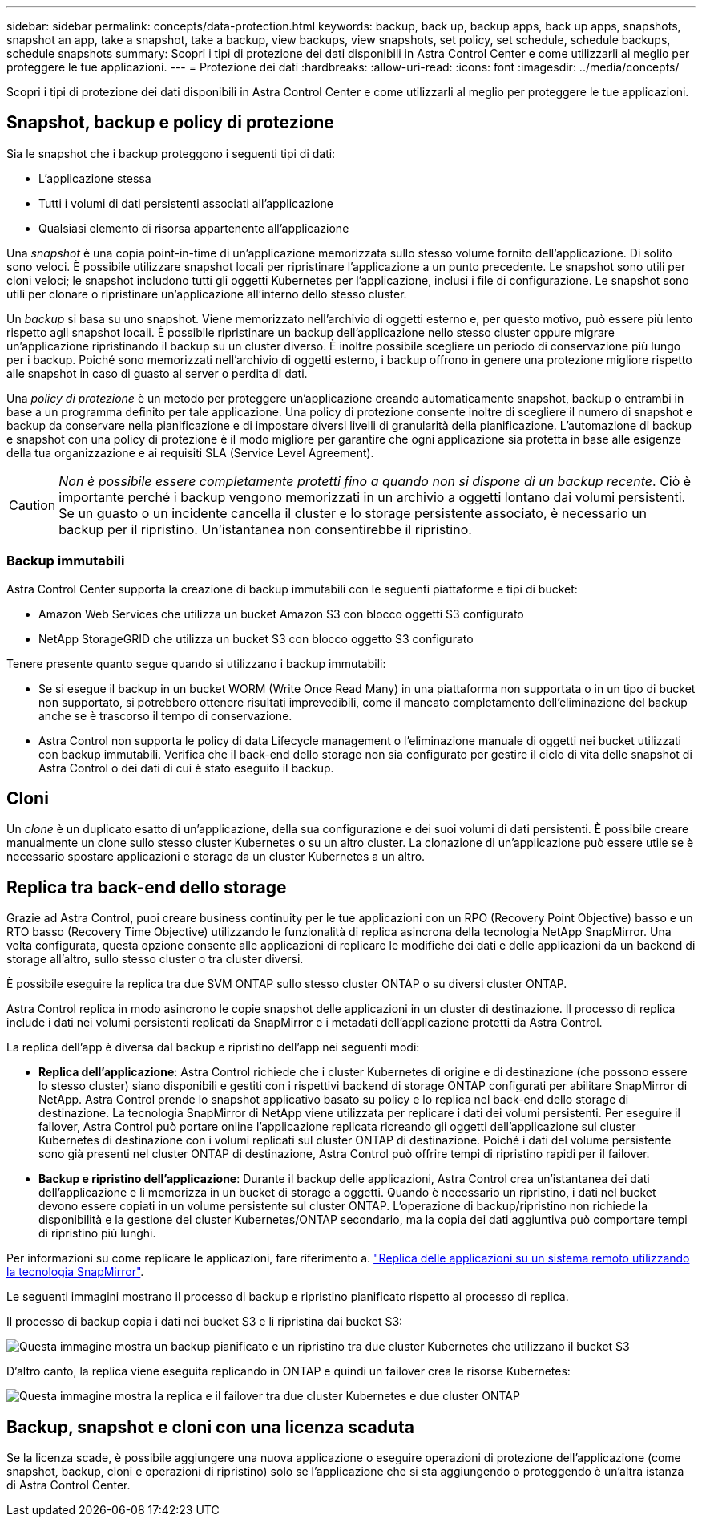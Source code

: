 ---
sidebar: sidebar 
permalink: concepts/data-protection.html 
keywords: backup, back up, backup apps, back up apps, snapshots, snapshot an app, take a snapshot, take a backup, view backups, view snapshots, set policy, set schedule, schedule backups, schedule snapshots 
summary: Scopri i tipi di protezione dei dati disponibili in Astra Control Center e come utilizzarli al meglio per proteggere le tue applicazioni. 
---
= Protezione dei dati
:hardbreaks:
:allow-uri-read: 
:icons: font
:imagesdir: ../media/concepts/


[role="lead"]
Scopri i tipi di protezione dei dati disponibili in Astra Control Center e come utilizzarli al meglio per proteggere le tue applicazioni.



== Snapshot, backup e policy di protezione

Sia le snapshot che i backup proteggono i seguenti tipi di dati:

* L'applicazione stessa
* Tutti i volumi di dati persistenti associati all'applicazione
* Qualsiasi elemento di risorsa appartenente all'applicazione


Una _snapshot_ è una copia point-in-time di un'applicazione memorizzata sullo stesso volume fornito dell'applicazione. Di solito sono veloci. È possibile utilizzare snapshot locali per ripristinare l'applicazione a un punto precedente. Le snapshot sono utili per cloni veloci; le snapshot includono tutti gli oggetti Kubernetes per l'applicazione, inclusi i file di configurazione. Le snapshot sono utili per clonare o ripristinare un'applicazione all'interno dello stesso cluster.

Un _backup_ si basa su uno snapshot. Viene memorizzato nell'archivio di oggetti esterno e, per questo motivo, può essere più lento rispetto agli snapshot locali. È possibile ripristinare un backup dell'applicazione nello stesso cluster oppure migrare un'applicazione ripristinando il backup su un cluster diverso. È inoltre possibile scegliere un periodo di conservazione più lungo per i backup. Poiché sono memorizzati nell'archivio di oggetti esterno, i backup offrono in genere una protezione migliore rispetto alle snapshot in caso di guasto al server o perdita di dati.

Una _policy di protezione_ è un metodo per proteggere un'applicazione creando automaticamente snapshot, backup o entrambi in base a un programma definito per tale applicazione. Una policy di protezione consente inoltre di scegliere il numero di snapshot e backup da conservare nella pianificazione e di impostare diversi livelli di granularità della pianificazione. L'automazione di backup e snapshot con una policy di protezione è il modo migliore per garantire che ogni applicazione sia protetta in base alle esigenze della tua organizzazione e ai requisiti SLA (Service Level Agreement).


CAUTION: _Non è possibile essere completamente protetti fino a quando non si dispone di un backup recente_. Ciò è importante perché i backup vengono memorizzati in un archivio a oggetti lontano dai volumi persistenti. Se un guasto o un incidente cancella il cluster e lo storage persistente associato, è necessario un backup per il ripristino. Un'istantanea non consentirebbe il ripristino.



=== Backup immutabili

Astra Control Center supporta la creazione di backup immutabili con le seguenti piattaforme e tipi di bucket:

* Amazon Web Services che utilizza un bucket Amazon S3 con blocco oggetti S3 configurato
* NetApp StorageGRID che utilizza un bucket S3 con blocco oggetto S3 configurato


Tenere presente quanto segue quando si utilizzano i backup immutabili:

* Se si esegue il backup in un bucket WORM (Write Once Read Many) in una piattaforma non supportata o in un tipo di bucket non supportato, si potrebbero ottenere risultati imprevedibili, come il mancato completamento dell'eliminazione del backup anche se è trascorso il tempo di conservazione.
* Astra Control non supporta le policy di data Lifecycle management o l'eliminazione manuale di oggetti nei bucket utilizzati con backup immutabili. Verifica che il back-end dello storage non sia configurato per gestire il ciclo di vita delle snapshot di Astra Control o dei dati di cui è stato eseguito il backup.




== Cloni

Un _clone_ è un duplicato esatto di un'applicazione, della sua configurazione e dei suoi volumi di dati persistenti. È possibile creare manualmente un clone sullo stesso cluster Kubernetes o su un altro cluster. La clonazione di un'applicazione può essere utile se è necessario spostare applicazioni e storage da un cluster Kubernetes a un altro.



== Replica tra back-end dello storage

Grazie ad Astra Control, puoi creare business continuity per le tue applicazioni con un RPO (Recovery Point Objective) basso e un RTO basso (Recovery Time Objective) utilizzando le funzionalità di replica asincrona della tecnologia NetApp SnapMirror. Una volta configurata, questa opzione consente alle applicazioni di replicare le modifiche dei dati e delle applicazioni da un backend di storage all'altro, sullo stesso cluster o tra cluster diversi.

È possibile eseguire la replica tra due SVM ONTAP sullo stesso cluster ONTAP o su diversi cluster ONTAP.

Astra Control replica in modo asincrono le copie snapshot delle applicazioni in un cluster di destinazione. Il processo di replica include i dati nei volumi persistenti replicati da SnapMirror e i metadati dell'applicazione protetti da Astra Control.

La replica dell'app è diversa dal backup e ripristino dell'app nei seguenti modi:

* *Replica dell'applicazione*: Astra Control richiede che i cluster Kubernetes di origine e di destinazione (che possono essere lo stesso cluster) siano disponibili e gestiti con i rispettivi backend di storage ONTAP configurati per abilitare SnapMirror di NetApp. Astra Control prende lo snapshot applicativo basato su policy e lo replica nel back-end dello storage di destinazione. La tecnologia SnapMirror di NetApp viene utilizzata per replicare i dati dei volumi persistenti. Per eseguire il failover, Astra Control può portare online l'applicazione replicata ricreando gli oggetti dell'applicazione sul cluster Kubernetes di destinazione con i volumi replicati sul cluster ONTAP di destinazione. Poiché i dati del volume persistente sono già presenti nel cluster ONTAP di destinazione, Astra Control può offrire tempi di ripristino rapidi per il failover.
* *Backup e ripristino dell'applicazione*: Durante il backup delle applicazioni, Astra Control crea un'istantanea dei dati dell'applicazione e li memorizza in un bucket di storage a oggetti. Quando è necessario un ripristino, i dati nel bucket devono essere copiati in un volume persistente sul cluster ONTAP. L'operazione di backup/ripristino non richiede la disponibilità e la gestione del cluster Kubernetes/ONTAP secondario, ma la copia dei dati aggiuntiva può comportare tempi di ripristino più lunghi.


Per informazioni su come replicare le applicazioni, fare riferimento a. link:../use/replicate_snapmirror.html["Replica delle applicazioni su un sistema remoto utilizzando la tecnologia SnapMirror"].

Le seguenti immagini mostrano il processo di backup e ripristino pianificato rispetto al processo di replica.

Il processo di backup copia i dati nei bucket S3 e li ripristina dai bucket S3:

image:acc-backup_4in.png["Questa immagine mostra un backup pianificato e un ripristino tra due cluster Kubernetes che utilizzano il bucket S3"]

D'altro canto, la replica viene eseguita replicando in ONTAP e quindi un failover crea le risorse Kubernetes:

image:acc-replication_4in.png["Questa immagine mostra la replica e il failover tra due cluster Kubernetes e due cluster ONTAP"]



== Backup, snapshot e cloni con una licenza scaduta

Se la licenza scade, è possibile aggiungere una nuova applicazione o eseguire operazioni di protezione dell'applicazione (come snapshot, backup, cloni e operazioni di ripristino) solo se l'applicazione che si sta aggiungendo o proteggendo è un'altra istanza di Astra Control Center.
